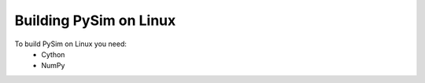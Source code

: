 Building PySim on Linux
=======================

To build PySim on Linux you need: 
 * Cython
 * NumPy 